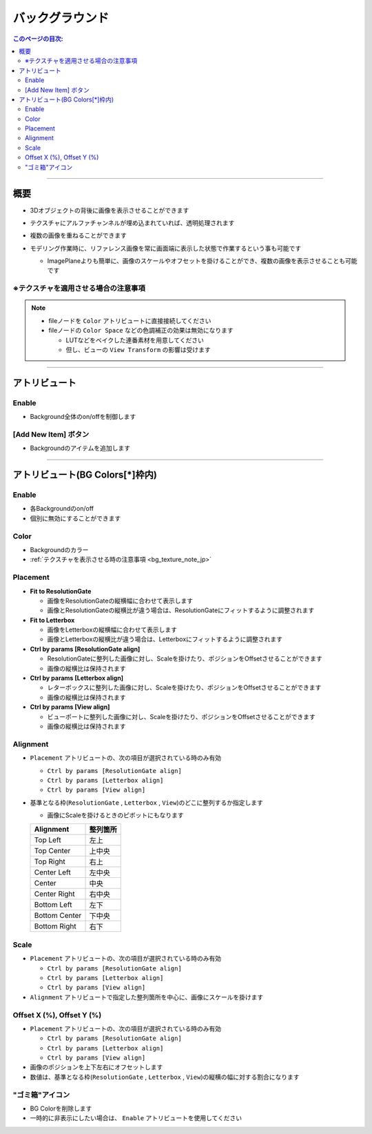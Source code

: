.. _attr_Background_jp:

バックグラウンド
######################

.. contents:: このページの目次:
   :depth: 3
   :local:

++++


概要
*****

* 3Dオブジェクトの背後に画像を表示させることができます
* テクスチャにアルファチャンネルが埋め込まれていれば、透明処理されます
* 複数の画像を重ねることができます
* モデリング作業時に、リファレンス画像を常に画面端に表示した状態で作業するという事も可能です

  * ImagePlaneよりも簡単に、画像のスケールやオフセットを掛けることができ、複数の画像を表示させることも可能です

  .. figure:: ../../_gif/renderoverride_bgTop.gif
     :scale: 70%
     :alt: bgOverview


.. _bg_texture_note_jp:

※テクスチャを適用させる場合の注意事項
======================================

.. note::
   * fileノードを ``Color`` アトリビュートに直接接続してください
   * fileノードの ``Color Space`` などの色調補正の効果は無効になります

     * LUTなどをベイクした連番素材を用意してください
     * 但し、ビューの ``View Transform`` の影響は受けます

++++


アトリビュート
**************

.. figure:: ../../_images/bgAttr1.png
   :alt: bgAttr1

Enable
======

* Background全体のon/offを制御します


[Add New Item] ボタン
=====================

* Backgroundのアイテムを追加します

++++


アトリビュート(BG Colors[*]枠内)
********************************

.. figure:: ../../_images/bgAttr2.png
   :alt: bgAttr2

Enable
======

* 各Backgroundのon/off
* 個別に無効にすることができます

Color
=====

* Backgroundのカラー
* :ref:`テクスチャを表示させる時の注意事項 <bg_texture_note_jp>`


Placement
=========

* **Fit to ResolutionGate**

  * 画像をResolutionGateの縦横幅に合わせて表示します
  * 画像とResolutionGateの縦横比が違う場合は、ResolutionGateにフィットするように調整されます

* **Fit to Letterbox**

  * 画像をLetterboxの縦横幅に合わせて表示します
  * 画像とLetterboxの縦横比が違う場合は、Letterboxにフィットするように調整されます

* **Ctrl by params [ResolutionGate align]**

  * ResolutionGateに整列した画像に対し、Scaleを掛けたり、ポジションをOffsetさせることができます
  * 画像の縦横比は保持されます

* **Ctrl by params [Letterbox align]**

  * レターボックスに整列した画像に対し、Scaleを掛けたり、ポジションをOffsetさせることができます
  * 画像の縦横比は保持されます

* **Ctrl by params [View align]**

  * ビューポートに整列した画像に対し、Scaleを掛けたり、ポジションをOffsetさせることができます
  * 画像の縦横比は保持されます


Alignment
=========


* ``Placement`` アトリビュートの、次の項目が選択されている時のみ有効

  * ``Ctrl by params [ResolutionGate align]``
  * ``Ctrl by params [Letterbox align]``
  * ``Ctrl by params [View align]``

* 基準となる枠(``ResolutionGate`` , ``Letterbox`` , ``View``)のどこに整列するか指定します

  * 画像にScaleを掛けるときのピボットにもなります

  +---------------+----------+
  | Alignment     | 整列箇所 |
  +===============+==========+
  | Top Left      | 左上     |
  +---------------+----------+
  | Top Center    | 上中央   |
  +---------------+----------+
  | Top Right     | 右上     |
  +---------------+----------+
  | Center Left   | 左中央   |
  +---------------+----------+
  | Center        | 中央     |
  +---------------+----------+
  | Center Right  | 右中央   |
  +---------------+----------+
  | Bottom Left   | 左下     |
  +---------------+----------+
  | Bottom Center | 下中央   |
  +---------------+----------+
  | Bottom Right  | 右下     |
  +---------------+----------+

Scale
=====

* ``Placement`` アトリビュートの、次の項目が選択されている時のみ有効

  * ``Ctrl by params [ResolutionGate align]``
  * ``Ctrl by params [Letterbox align]``
  * ``Ctrl by params [View align]``

* ``Alignment`` アトリビュートで指定した整列箇所を中心に、画像にスケールを掛けます

Offset X (%), Offset Y (%)
==========================

* ``Placement`` アトリビュートの、次の項目が選択されている時のみ有効

  * ``Ctrl by params [ResolutionGate align]``
  * ``Ctrl by params [Letterbox align]``
  * ``Ctrl by params [View align]``

* 画像のポジションを上下左右にオフセットします
* 数値は、基準となる枠(``ResolutionGate`` , ``Letterbox`` , ``View``)の縦横の幅に対する割合になります


"ゴミ箱"アイコン
================

* BG Colorを削除します
* 一時的に非表示にしたい場合は、 ``Enable`` アトリビュートを使用してください
